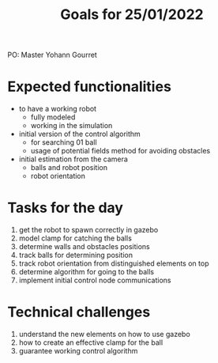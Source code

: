 #+TITLE: Goals for 25/01/2022

PO: Master Yohann Gourret

* Expected functionalities
- to have a working robot
  - fully modeled
  - working in the simulation

- initial version of the control algorithm
  - for searching 01 ball
  - usage of potential fields method for avoiding obstacles

- initial estimation from the camera
  - balls and robot position
  - robot orientation

* Tasks for the day
1. get the robot to spawn correctly in gazebo
2. model clamp for catching the balls
3. determine walls and obstacles positions
4. track balls for determining position
5. track robot orientation from distinguished elements on top
6. determine algorithm for going to the balls
7. implement initial control node communications

* Technical challenges
1. understand the new elements on how to use gazebo
2. how to create an effective clamp for the ball
3. guarantee working control algorithm
